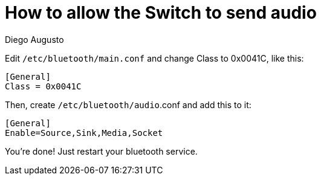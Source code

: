 = How to allow the Switch to send audio
Diego Augusto

Edit `/etc/bluetooth/main.conf` and change Class to 0x0041C, like this:

[,ini]
----
[General]
Class = 0x0041C
----

Then, create `/etc/bluetooth/audio`.conf and add this to it:

[,ini]
----
[General]
Enable=Source,Sink,Media,Socket
----

You're done! Just restart your bluetooth service.

